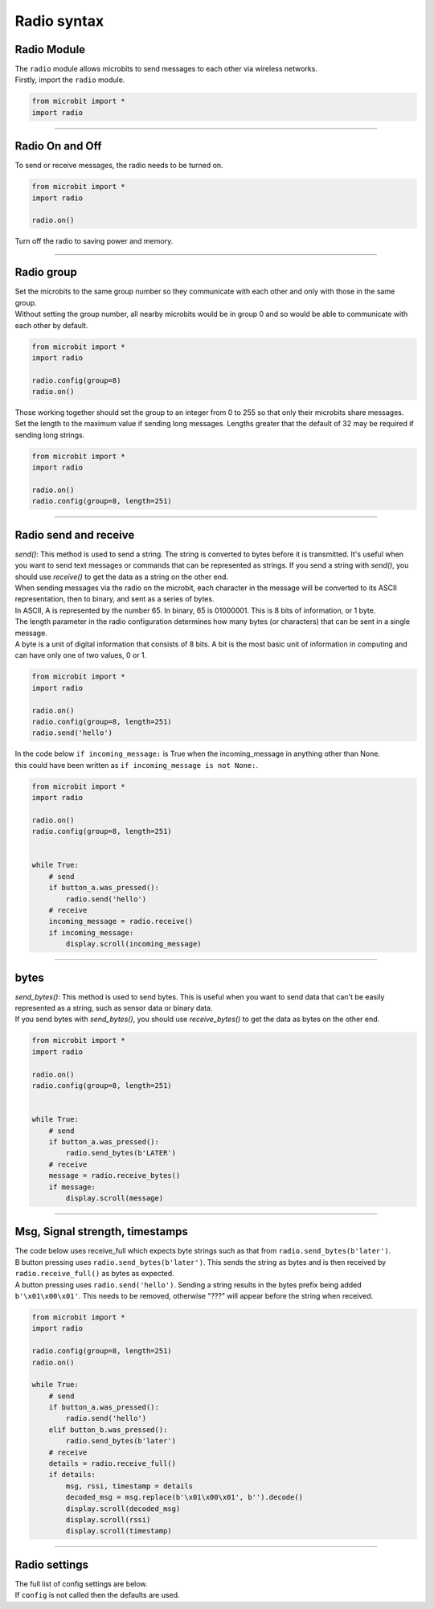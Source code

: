 ====================================================
Radio syntax
====================================================

Radio Module
--------------

.. py:module:: radio

| The ``radio`` module allows microbits to send messages to each other via wireless networks.
| Firstly, import the ``radio`` module.

.. py:attribute:: import radio
    
    Import the radio module

.. code-block:: python

    from microbit import *
    import radio

----

Radio On and Off
-----------------

| To send or receive messages, the radio needs to be turned on.

.. py:function:: on()

    Turns the radio on.

.. code-block:: python

    from microbit import *
    import radio

    radio.on()

| Turn off the radio to saving power and memory.

.. py:function:: off()

    Turns off the radio, thus saving power and memory.

----

Radio group
------------------------

| Set the microbits to the same group number so they communicate with each other and only with those in the same group.
| Without setting the group number, all nearby microbits would be in group 0 and so would be able to communicate with each other by default.

.. py:function:: config(group=0)

    The ``group`` (default=0) is an 8-bit value (0-255) used with the
    ``address`` when filtering messages. Conceptually, "address" is like a
    house/office address and "group" is like the person at that address to
    which you want to send your message.

.. code-block:: python

    from microbit import *
    import radio

    radio.config(group=8)
    radio.on()


| Those working together should set the group to an integer from 0 to 255 so that only their microbits share messages.
| Set the length to the maximum value if sending long messages. Lengths greater that the default of 32 may be required if sending long strings.

.. code-block:: python

    from microbit import *
    import radio

    radio.on()
    radio.config(group=8, length=251)


----

Radio send and receive
------------------------

| `send()`: This method is used to send a string. The string is converted to bytes before it is transmitted. It's useful when you want to send text messages or commands that can be represented as strings. If you send a string with `send()`, you should use `receive()` to get the data as a string on the other end.

| When sending messages via the radio on the microbit, each character in the message will be converted to its ASCII representation, then to binary, and sent as a series of bytes. 
| In ASCII, A is represented by the number 65. In binary, 65 is 01000001. This is 8 bits of information, or 1 byte. 
| The length parameter in the radio configuration determines how many bytes (or characters) that can be sent in a single message.
| A byte is a unit of digital information that consists of 8 bits. A bit is the most basic unit of information in computing and can have only one of two values, 0 or 1.


.. py:function:: send(message)

    Sends a message string. This is the equivalent of
    ``send_bytes(bytes(message, 'utf8'))`` but with ``b'\x01\x00\x01'``
    prepended to the front (to make it compatible with other platforms that
    target the microbit).

.. code-block:: python

    from microbit import *
    import radio

    radio.on()
    radio.config(group=8, length=251)
    radio.send('hello')


.. py:function:: receive()

    Works in exactly the same way as ``receive_bytes`` but returns whatever was sent.
    Currently, it's equivalent to ``str(receive_bytes(), 'utf8')`` but with a
    check that the first three bytes are ``b'\x01\x00\x01'`` (to make it
    compatible with other platforms that may target the microbit). It strips
    the prepended bytes before converting to a string.

    A ``ValueError`` exception is raised if conversion to a string fails.


| In the code below ``if incoming_message:`` is True when the incoming_message in anything other than None.
| this could have been written as ``if incoming_message is not None:``.

.. code-block:: python

    from microbit import *
    import radio

    radio.on()
    radio.config(group=8, length=251)
    

    while True:
        # send
        if button_a.was_pressed():
            radio.send('hello')
        # receive
        incoming_message = radio.receive()
        if incoming_message:
            display.scroll(incoming_message)


----

bytes
-------------

| `send_bytes()`: This method is used to send bytes. This is useful when you want to send data that can't be easily represented as a string, such as sensor data or binary data.
| If you send bytes with `send_bytes()`, you should use `receive_bytes()` to get the data as bytes on the other end. 


.. py:function:: send_bytes(message)

    Sends a message containing bytes.

.. py:function:: receive_bytes()

    Receive the next incoming message on the message queue. Returns ``None`` if
    there are no pending messages. Messages are returned as bytes.

.. py:function:: receive_bytes_into(buffer)

    Receive the next incoming message on the message queue. Copies the message
    into ``buffer``, trimming the end of the message if necessary.
    Returns ``None`` if there are no pending messages, otherwise it returns the length
    of the message (which might be more than the length of the buffer).

.. code-block:: python

    from microbit import *
    import radio

    radio.on()
    radio.config(group=8, length=251)
    

    while True:
        # send
        if button_a.was_pressed():
            radio.send_bytes(b'LATER')
        # receive
        message = radio.receive_bytes()
        if message:
            display.scroll(message)

----

Msg, Signal strength, timestamps
----------------------------------

.. py:function:: receive_full()

    Returns a tuple containing three values representing the next incoming
    message on the message queue. If there are no pending messages then
    ``None`` is returned.

    The three values in the tuple represent:

    * the next incoming message on the message queue as bytes.
    * the RSSI (signal strength): a value between 0 (strongest) and -255 (weakest) as measured in dBm.
    * a microsecond timestamp: the value returned by ``time.ticks_us()`` when the message was received.
    
    This function is useful for providing information needed for triangulation
    and/or trilateration (using distances) with other microbit devices.

| The code below uses receive_full which expects byte strings such as that from ``radio.send_bytes(b'later')``.
| B button pressing uses ``radio.send_bytes(b'later')``. This sends the string as bytes and is then received by ``radio.receive_full()`` as bytes as expected.
| A button pressing uses  ``radio.send('hello')``. Sending a string results in the bytes prefix being added ``b'\x01\x00\x01'``. This needs to be removed, otherwise "???" will appear before the string when received.


.. code-block:: python

    from microbit import *
    import radio

    radio.config(group=8, length=251)
    radio.on()

    while True:
        # send
        if button_a.was_pressed():
            radio.send('hello')
        elif button_b.was_pressed():
            radio.send_bytes(b'later')
        # receive
        details = radio.receive_full()
        if details:
            msg, rssi, timestamp = details
            decoded_msg = msg.replace(b'\x01\x00\x01', b'').decode()
            display.scroll(decoded_msg)
            display.scroll(rssi)
            display.scroll(timestamp)

----

Radio settings
-----------------------

| The full list of config settings are below. 
| If ``config`` is not called then the defaults are used.

.. py:function:: config(length=32, queue=3, channel=7, power=6, address=0x75626974, group=0, data_rate=radio.RATE_1MBIT)

    Configures various keyword based settings relating to the radio.

    The ``length`` (default=32) defines the maximum length, in bytes, of a
    message sent via the radio. 1 character = 1 byte. It can be up to 251 bytes long (254 - 3 bytes
    for S0, LENGTH and S1 preamble; the S0, LENGTH, and S1 are parts of the packet structure used in radio communication and are used to indicate the start of a packet, the length of the packet, and for error checking, respectively). 

    The ``queue`` (default=3) specifies the number of messages that can be
    stored on the incoming message queue. If there are no spaces left on the
    queue for incoming messages, then the incoming message is dropped.

    The ``channel`` (default=7) can be an integer value from 0 to 83
    (inclusive) that defines an arbitrary "channel" to which the radio is
    tuned. Messages will be sent via this channel and only messages received
    via this channel will be put onto the incoming message queue. Each step is
    1MHz wide, based at 2400MHz.

    The ``power`` (default=6) is an integer value from 0 to 7 (inclusive) to
    indicate the strength of signal used when broadcasting a message. The
    higher the value the stronger the signal, but the more power is consumed
    by the device. The numbering translates to positions in the following list
    of dBm (decibel milli-watt) values: [-30, -20, -16, -12, -8, -4, 0, 4].

    The ``address`` (default=0x75626974) is an arbitrary name, expressed as a
    32-bit address, that's used to filter incoming packets at the hardware
    level, keeping only those that match the address you set. The default used
    by other microbit related platforms is the default setting used here.

    The ``group`` (default=0) is an 8-bit value (0-255) used with the
    ``address`` when filtering messages. Conceptually, "address" is like a
    house/office address and "group" is like the person at that address to
    which you want to send your message.

    The ``data_rate`` (default=radio.RATE_1MBIT) indicates the speed at which
    data throughput takes place. Can be one of the following constants defined
    in the ``radio`` module : ``RATE_1MBIT`` or ``RATE_2MBIT``.

    .. note::

        A lower data rate of of 250kbit/sec is supported in microbit V1, and
        may be possible with microbit V2, but it is not guaranteed to work on
        all devices. To access this hidden feature for compatibility with V1
        pass ``2`` to the ``data_rate`` argument.



.. py:function:: reset()

    Reset the settings to their default values for the ``config`` function.


